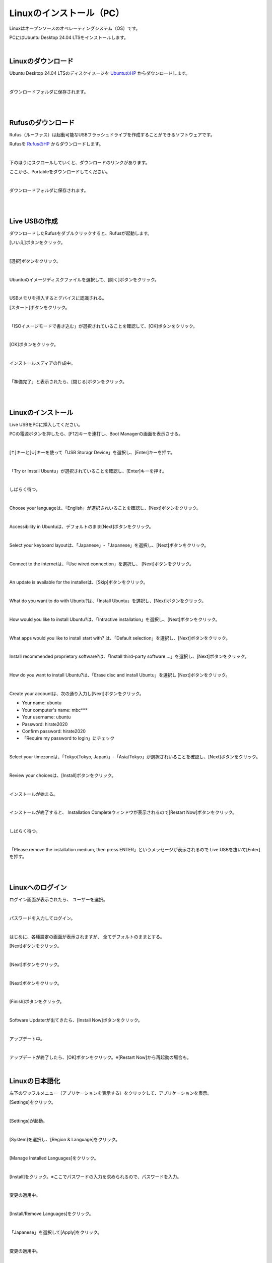 ============================================================
Linuxのインストール（PC）
============================================================

Linuxはオープンソースのオペレーティングシステム（OS）です。

PCにはUbuntu Desktop 24.04 LTSをインストールします。

|

Linuxのダウンロード
============================================================

Ubuntu Desktop 24.04 LTSのディスクイメージを `UbuntuのHP <https://releases.ubuntu.com/24.04/>`_ からダウンロードします。

.. image:: ./images/linux_install_pc_img_01.png

|

ダウンロードフォルダに保存されます。

.. image:: ./images/linux_install_pc_img_02.png

|

|

Rufusのダウンロード
============================================================

Rufus（ルーファス）は起動可能なUSBフラッシュドライブを作成することができるソフトウェアです。

Rufusを `RufusのHP <http://rufus.ie/ja/>`_ からダウンロードします。

.. image:: ./images/linux_install_pc_img_03.png

|

下のほうにスクロールしていくと、ダウンロードのリンクがあります。

ここから、Portableをダウンロードしてください。

.. image:: ./images/linux_install_pc_img_04.png

|

ダウンロードフォルダに保存されます。

.. image:: ./images/linux_install_pc_img_05.png

|

|

Live USBの作成
============================================================

ダウンロードしたRufusをダブルクリックすると、Rufusが起動します。

[いいえ]ボタンをクリック。

.. image:: ./images/linux_install_pc_img_06.png

|

[選択]ボタンをクリック。

.. image:: ./images/linux_install_pc_img_07.png

|

Ubuntuのイメージディスクファイルを選択して、[開く]ボタンをクリック。

.. image:: ./images/linux_install_pc_img_08.png

|

USBメモリを挿入するとデバイスに認識される。

[スタート]ボタンをクリック。

.. image:: ./images/linux_install_pc_img_09.png

|

「ISOイメージモードで書き込む」が選択されていることを確認して、[OK]ボタンをクリック。

.. image:: ./images/linux_install_pc_img_10.png

|

[OK]ボタンをクリック。

.. image:: ./images/linux_install_pc_img_11.png

|

インストールメディアの作成中。

.. image:: ./images/linux_install_pc_img_12.png

|

「準備完了」と表示されたら、[閉じる]ボタンをクリック。

.. image:: ./images/linux_install_pc_img_13.png

|

|

Linuxのインストール
============================================================

Live USBをPCに挿入してください。

PCの電源ボタンを押したら、[F12]キーを連打し、Boot Managerの画面を表示させる。

.. image:: ./images/linux_install_pc_img_14.png

|

[↑]キーと[↓]キーを使って「USB Storagr Device」を選択し、[Enter]キーを押す。

.. image:: ./images/linux_install_pc_img_15.png

|

「Try or Install Ubuntu」が選択されていることを確認し、[Enter]キーを押す。

.. image:: ./images/linux_install_pc_img_16.png

|

しばらく待つ。

.. image:: ./images/linux_install_pc_img_17.png

|

Choose your languageは、「English」が選択されいることを確認し、[Next]ボタンをクリック。

.. image:: ./images/linux_install_pc_img_18.png

|

Accessibility in Ubuntuは、デフォルトのまま[Next]ボタンをクリック。

.. image:: ./images/linux_install_pc_img_19.png

|

Select your keyboard layoutは、「Japanese」-「Japanese」を選択し、[Next]ボタンをクリック。

.. image:: ./images/linux_install_pc_img_20.png

|

Connect to the internetは、「Use wired connection」を選択し、 [Next]ボタンをクリック。

.. image:: ./images/linux_install_pc_img_21.png

|

An update is available for the installerは、[Skip]ボタンをクリック。

.. image:: ./images/linux_install_pc_img_22.png

|

What do you want to do with Ubuntu?は、「Install Ubuntu」を選択し、[Next]ボタンをクリック。

.. image:: ./images/linux_install_pc_img_23.png

|

How would you like to install Ubuntu?は、「Intractive installation」を選択し、[Next]ボタンをクリック。

.. image:: ./images/linux_install_pc_img_24.png

|

What apps would you like to install start with? は、「Default selection」を選択し、[Next]ボタンをクリック。

.. image:: ./images/linux_install_pc_img_25.png

|

Install recommended proprietary software?は、「Install third-party software ...」を選択し、[Next]ボタンをクリック。

.. image:: ./images/linux_install_pc_img_26.png

|

How do you want to install Ubuntu?は、「Erase disc and install Ubuntu」を選択し [Next]ボタンをクリック。

.. image:: ./images/linux_install_pc_img_27.png

|

Create your accountは、次の通り入力し[Next]ボタンをクリック。

- Your name: ubuntu
- Your computer's name: mbc***
- Your username: ubuntu
- Password: hirate2020
- Confirm password: hirate2020
- 「Require my password to login」にチェック

.. image:: ./images/linux_install_pc_img_28.png

|

Select your timezoneは、「Tokyo(Tokyo, Japan)」-「Asia/Tokyo」が選択されいることを確認し、[Next]ボタンをクリック。

.. image:: ./images/linux_install_pc_img_29.png

|

Review your choicesは、[Install]ボタンをクリック。

.. image:: ./images/linux_install_pc_img_30.png

|

インストールが始まる。

.. image:: ./images/linux_install_pc_img_31.png

|

インストールが終了すると、 Installation Completeウィンドウが表示されるので[Restart Now]ボタンをクリック。

.. image:: ./images/linux_install_pc_img_32.png

|

しばらく待つ。

.. image:: ./images/linux_install_pc_img_33.png

|

「Please remove the installation medium, then press ENTER」というメッセージが表示されるので Live USBを抜いて[Enter]を押す。

.. image:: ./images/linux_install_pc_img_34.png

|

|

Linuxへのログイン
============================================================

ログイン画面が表示されたら、 ユーザーを選択。

.. image:: ./images/linux_install_pc_img_35.png

|

パスワードを入力してログイン。

.. image:: ./images/linux_install_pc_img_36.png

|

はじめに、各種設定の画面が表示されますが、 全てデフォルトのままとする。

[Next]ボタンをクリック。

.. image:: ./images/linux_install_pc_img_37.png

|

[Next]ボタンをクリック。

.. image:: ./images/linux_install_pc_img_38.png

|

[Next]ボタンをクリック。

.. image:: ./images/linux_install_pc_img_39.png

|

[Finish]ボタンをクリック。

.. image:: ./images/linux_install_pc_img_40.png

|

Software Updaterが出てきたら、[Install Now]ボタンをクリック。

.. image:: ./images/linux_install_pc_img_41.png

|

アップデート中。

.. image:: ./images/linux_install_pc_img_42.png

|

アップデートが終了したら、[OK]ボタンをクリック。※[Restart Now]から再起動の場合も。

.. image:: ./images/linux_install_pc_img_43.png

|

Linuxの日本語化
============================================================

左下のワッフルメニュー（アプリケーションを表示する）をクリックして、アプリケーションを表示。

[Settings]をクリック。

.. image:: ./images/linux_install_pc_img_44.png

|

[Settings]が起動。

.. image:: ./images/linux_install_pc_img_45.png

|

[System]を選択し、[Region & Language]をクリック。

.. image:: ./images/linux_install_pc_img_46.png

|

[Manage Installed Languages]をクリック。

.. image:: ./images/linux_install_pc_img_47.png

|

[Install]をクリック。※ここでパスワードの入力を求められるので、パスワードを入力。

.. image:: ./images/linux_install_pc_img_48.png

|

変更の適用中。

.. image:: ./images/linux_install_pc_img_49.png

|

[Install/Remove Languages]をクリック。

.. image:: ./images/linux_install_pc_img_50.png

|

「Japanese」を選択して[Apply]をクリック。

.. image:: ./images/linux_install_pc_img_51.png

|

変更の適用中。

.. image:: ./images/linux_install_pc_img_52.png

|

[Language]に日本語（まだグレー）があることを確認し、[Close]をクリック。

.. image:: ./images/linux_install_pc_img_53.png

|

ここで、再起動。

|

[Language]をクリック。

.. image:: ./images/linux_install_pc_img_54.png

|

「日本語」を選択して、[Select]をクリック。

.. image:: ./images/linux_install_pc_img_55.png

|

[Log Out]をクリックして、再度ログイン。

.. image:: ./images/linux_install_pc_img_56.png

|

再起動すると次のウィンドウが出てくる。

「次回から表示しない」にチェックをして、[古い名前のままにする]をクリック。

.. image:: ./images/linux_install_pc_img_57.png

|

表示が日本語になっていることを確認。

日本語と英語の切り替えは、［半角／全角］で行う。